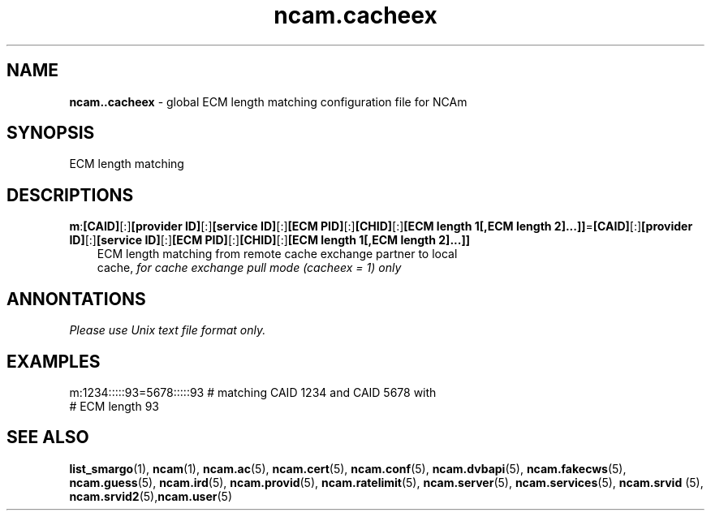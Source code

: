 .TH ncam.cacheex 5
.SH NAME
\fBncam..cacheex\fR - global ECM length matching configuration file for NCAm
.SH SYNOPSIS
ECM length matching
.SH DESCRIPTIONS
.PP
\fBm\fP:\fB[CAID]\fP[:]\fB[provider ID]\fP[:]\fB[service ID]\fP[:]\fB[ECM PID]\fP[:]\fB[CHID]\fP[:]\fB[ECM length 1[,ECM length 2]...]]\fP=\fB[CAID]\fP[:]\fB[provider ID]\fP[:]\fB[service ID]\fP[:]\fB[ECM PID]\fP[:]\fB[CHID]\fP[:]\fB[ECM length 1[,ECM length 2]...]]\fP
.RS 3n
 ECM length matching from remote cache exchange partner to local 
 cache, \fIfor cache exchange pull mode (cacheex = 1) only\fR
.RE
.SH ANNONTATIONS
\fIPlease use Unix text file format only.\fR
.SH EXAMPLES
 m:1234:::::93=5678:::::93  # matching CAID 1234 and CAID 5678 with 
                            # ECM length 93
.SH "SEE ALSO"
\fBlist_smargo\fR(1), \fBncam\fR(1), \fBncam.ac\fR(5), \fBncam.cert\fR(5), \fBncam.conf\fR(5), \fBncam.dvbapi\fR(5), \fBncam.fakecws\fR(5), \fBncam.guess\fR(5), \fBncam.ird\fR(5), \fBncam.provid\fR(5), \fBncam.ratelimit\fR(5), \fBncam.server\fR(5), \fBncam.services\fR(5), \fBncam.srvid \fR(5), \fBncam.srvid2\fR(5),\fBncam.user\fR(5)
